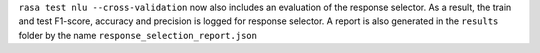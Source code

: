``rasa test nlu --cross-validation`` now also includes an evaluation of the response selector.
As a result, the train and test F1-score, accuracy and precision is logged for response selector.
A report is also generated in the ``results`` folder by the name ``response_selection_report.json``
